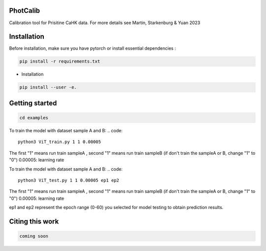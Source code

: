 PhotCalib
-----------

Calibration tool for Prisitine CaHK data. For more details see Martin, Starkenburg & Yuan 2023



Installation
----------------

Before installation, make sure you have pytorch or install essential dependencies :

.. code::

  pip install -r requirements.txt



* Installation

.. code::

  pip install --user -e.

Getting started 
----------------

.. code::

  cd examples
 

To train the model with dataset sample A and B:
.. code::

  python3 ViT_train.py 1 1 0.00005 
 
The first "1" means run train sampleA , second "1" means run train sampleB (if don't train the sampleA or B, change "1" to "0")
0.00005: learning rate


To train the model with dataset sample A and B:
.. code::

  python3 ViT_test.py 1 1 0.00005 ep1 ep2
 
The first "1" means run train sampleA , second "1" means run train sampleB (if don't train the sampleA or B, change "1" to "0")
0.00005: learning rate

ep1 and ep2 represent the epoch range (0-60) you selected for model testing to obtain prediction results. 



Citing this work
----------------

.. code::

  coming soon
